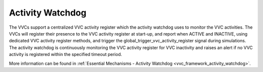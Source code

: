 Activity Watchdog
==================================================================================================================================
The VVCs support a centralized VVC activity register which the activity watchdog uses to monitor the VVC activities. The VVCs will 
register their presence to the VVC activity register at start-up, and report when ACTIVE and INACTIVE, using dedicated VVC 
activity register methods, and trigger the global_trigger_vvc_activity_register signal during simulations. The activity watchdog 
is continuously monitoring the VVC activity register for VVC inactivity and raises an alert if no VVC activity is registered 
within the specified timeout period.

More information can be found in :ref:`Essential Mechanisms - Activity Watchdog <vvc_framework_activity_watchdog>`.